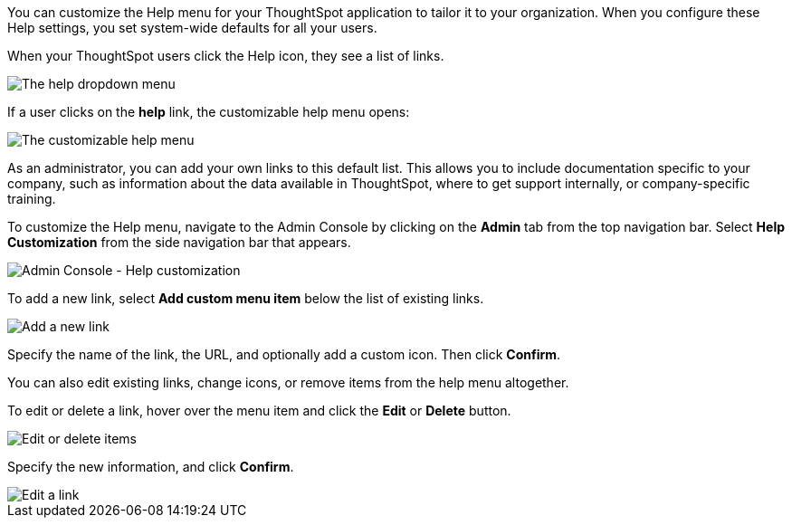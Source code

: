 You can customize the Help menu for your ThoughtSpot application to tailor it to your organization.
When you configure these Help settings, you set system-wide defaults for all your users.

When your ThoughtSpot users click the Help icon, they see a list of links.

image::gettingstarted-help-menu.png[The help dropdown menu]

If a user clicks on the *help* link, the customizable help menu opens:

image::gettingstarted-helpbox.png[The customizable help menu]

As an administrator, you can add your own links to this default list.
This allows you to include documentation specific to your company, such as information about the data available in ThoughtSpot, where to get support internally, or company-specific training.

To customize the Help menu, navigate to the Admin Console by clicking on the *Admin* tab from the top navigation bar.
Select *Help Customization* from the side navigation bar that appears.

image::admin-portal-help-customization.png[Admin Console - Help customization]

To add a new link, select *Add custom menu item* below the list of existing links.

image::admin-portal-help-customization-add-link.png[Add a new link]

Specify the name of the link, the URL, and optionally add a custom icon.
Then click *Confirm*.

You can also edit existing links, change icons, or remove items from the help menu altogether.

To edit or delete a link, hover over the menu item and click the *Edit* or *Delete* button.

image::admin-portal-help-customization-edit.png[Edit or delete items]

Specify the new information, and click *Confirm*.

image::admin-portal-help-customization-edit-link.png[Edit a link]

